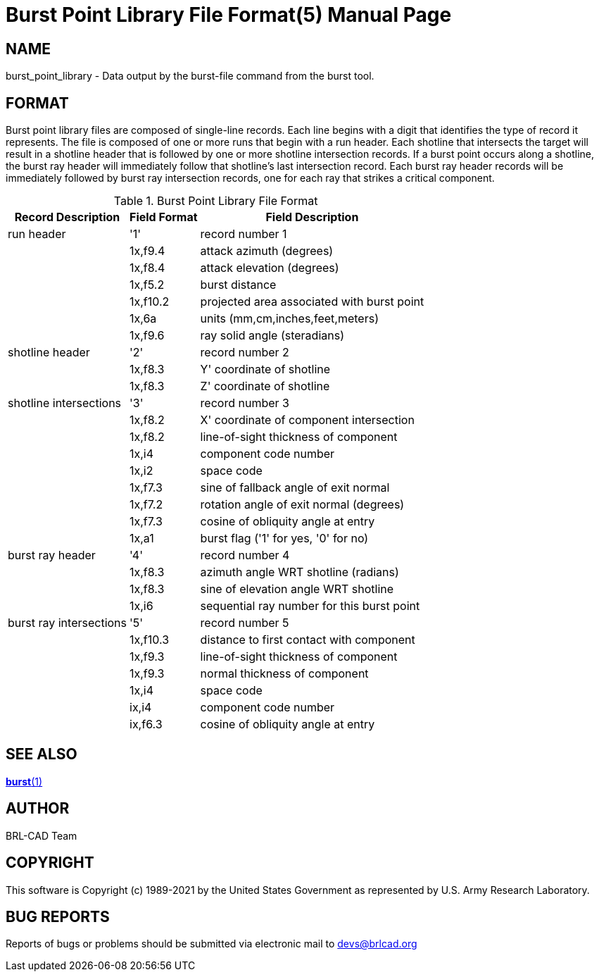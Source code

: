 = Burst Point Library File Format(5)
BRL-CAD Team
ifndef::site-gen-antora[:doctype: manpage]
:man manual: BRL-CAD
:man source: BRL-CAD
:page-role: manpage

== NAME

burst_point_library - Data output by the burst-file command from the
burst tool.


== FORMAT

Burst point library files are composed of single-line records. Each
line begins with a digit that identifies the type of record it
represents. The file is composed of one or more runs that begin with a
run header. Each shotline that intersects the target will result in a
shotline header that is followed by one or more shotline intersection
records. If a burst point occurs along a shotline, the burst ray
header will immediately follow that shotline's last intersection
record. Each burst ray header records will be immediately followed by
burst ray intersection records, one for each ray that strikes a
critical component.

.Burst Point Library File Format
[cols="3*~", options="header"]
|===
| Record Description
| Field Format
| Field Description

|run header
|'1'
|record number 1

|
|1x,f9.4
|attack azimuth (degrees)

|
|1x,f8.4
|attack elevation (degrees)

|
|1x,f5.2
|burst distance

|
|1x,f10.2
|projected area associated with burst point

|
|1x,6a
|units (mm,cm,inches,feet,meters)

|
|1x,f9.6
|ray solid angle (steradians)

|shotline header
|'2'
|record number 2

|
|1x,f8.3
|Y' coordinate of shotline

|
|1x,f8.3
|Z' coordinate of shotline

|shotline intersections
|'3'
|record number 3

|
|1x,f8.2
|X' coordinate of component intersection

|
|1x,f8.2
|line-of-sight thickness of component

|
|1x,i4
|component code number

|
|1x,i2
|space code

|
|1x,f7.3
|sine of fallback angle of exit normal

|
|1x,f7.2
|rotation angle of exit normal (degrees)

|
|1x,f7.3
|cosine of obliquity angle at entry

|
|1x,a1
|burst flag ('1' for yes, '0' for no)

|burst ray header
|'4'
|record number 4

|
|1x,f8.3
|azimuth angle WRT shotline (radians)

|
|1x,f8.3
|sine of elevation angle WRT shotline

|
|1x,i6
|sequential ray number for this burst point

|burst ray intersections
|'5'
|record number 5

|
|1x,f10.3
|distance to first contact with component

|
|1x,f9.3
|line-of-sight thickness of component

|
|1x,f9.3
|normal thickness of component

|
|1x,i4
|space code

|
|ix,i4
|component code number

|
|ix,f6.3
|cosine of obliquity angle at entry
|===

== SEE ALSO

xref:man:1/burst.adoc[*burst*(1)]

== AUTHOR

BRL-CAD Team

== COPYRIGHT

This software is Copyright (c) 1989-2021 by the United States
Government as represented by U.S. Army Research Laboratory.

== BUG REPORTS

Reports of bugs or problems should be submitted via electronic mail to
mailto:devs@brlcad.org[]
